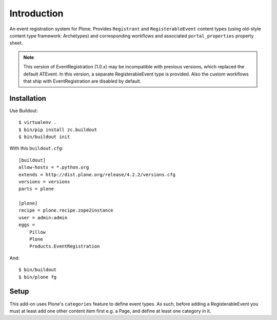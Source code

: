 Introduction
============

An event registration system for Plone. Provides ``Registrant`` and ``RegisterableEvent`` content types (using old-style content type framework: Archetypes) and corresponding workflows and associated ``portal_properties`` property sheet.

.. Note::

    This version of EventRegistration (1.0.x) may be incompatible with previous versions, which replaced the default ATEvent. In this version, a separate RegisterableEvent type is provided. Also the custom workflows that ship with EventRegistration are disabled by default.

Installation
------------

Use Buildout::

    $ virtualenv .
    $ bin/pip install zc.buildout 
    $ bin/buildout init
    
With this ``buildout.cfg``:: 

    [buildout]
    allow-hosts = *.python.org
    extends = http://dist.plone.org/release/4.2.2/versions.cfg
    versions = versions
    parts = plone

    [plone]
    recipe = plone.recipe.zope2instance
    user = admin:admin
    eggs = 
        Pillow
        Plone
        Products.EventRegistration

And::

    $ bin/buildout
    $ bin/plone fg

Setup
-----

This add-on uses Plone's ``categories`` feature to define event types. As such, before adding a RegisterableEvent you must at least add one other content item first e.g. a Page, and define at least one category in it.
